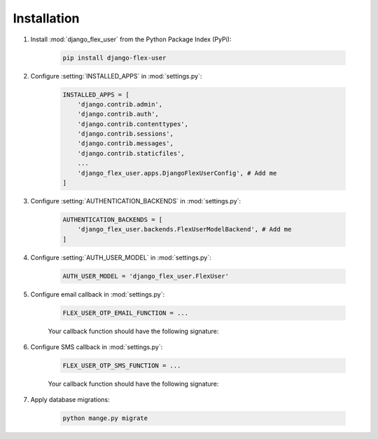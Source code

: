 Installation
============

#. Install :mod:`django_flex_user` from the Python Package Index (PyPi):

    .. code-block:: python

        pip install django-flex-user

#. Configure :setting:`INSTALLED_APPS` in :mod:`settings.py`:

    .. code-block:: python

        INSTALLED_APPS = [
            'django.contrib.admin',
            'django.contrib.auth',
            'django.contrib.contenttypes',
            'django.contrib.sessions',
            'django.contrib.messages',
            'django.contrib.staticfiles',
            ...
            'django_flex_user.apps.DjangoFlexUserConfig', # Add me
        ]

#. Configure :setting:`AUTHENTICATION_BACKENDS` in :mod:`settings.py`:

    .. code-block:: python

        AUTHENTICATION_BACKENDS = [
            'django_flex_user.backends.FlexUserModelBackend', # Add me
        ]

#. Configure :setting:`AUTH_USER_MODEL` in :mod:`settings.py`:

    .. code-block:: python

        AUTH_USER_MODEL = 'django_flex_user.FlexUser'

#. Configure email callback in :mod:`settings.py`:

    .. code-block:: python

        FLEX_USER_OTP_EMAIL_FUNCTION = ...

    Your callback function should have the following signature:

    .. py:function:: email_otp(email_token, **kwargs)

        Sends one-time password via email.

        :param email_token: The OTP token object.
        :type email_token: :class:`~django_flex_user.models.otp.EmailToken`
        :param kwargs: The named arguments passed to :meth:`~django_flex_user.models.otp.EmailToken.send_password`
        :type kwargs: dict, optional
        :raises TransmissionError: If email fails to send.
        :returns: None
        :rtype: None

#. Configure SMS callback in :mod:`settings.py`:

    .. code-block:: python

        FLEX_USER_OTP_SMS_FUNCTION = ...

    Your callback function should have the following signature:

    .. py:function:: sms_otp(phone_token, **kwargs)

        Sends one-time password via SMS.

        :param email_token: The OTP token object.
        :type email_token: :class:`~django_flex_user.models.otp.PhoneToken`
        :param kwargs: The named arguments passed to :meth:`~django_flex_user.models.otp.PhoneToken.send_password`
        :type kwargs: dict, optional
        :raises TransmissionError: If SMS fails to send.
        :returns: None
        :rtype: None

#. Apply database migrations:

    .. code-block:: python

        python mange.py migrate
